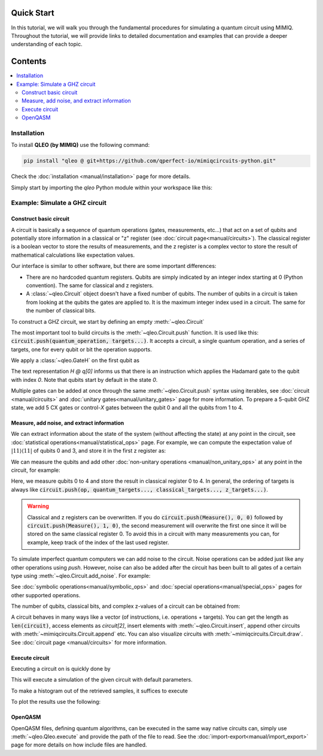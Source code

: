 Quick Start
===========

In this tutorial, we will walk you through the fundamental procedures for simulating a quantum circuit using MIMIQ. Throughout the tutorial, we will provide links to detailed documentation and examples that can provide a deeper understanding of each topic.

Contents
========
.. contents::
   :local:
   :depth: 2
   :backlinks: entry


Installation
----------------------

To install **QLEO (by MIMIQ)** use the following command:

.. code-block::

    pip install "qleo @ git+https://github.com/qperfect-io/mimiqcircuits-python.git"


Check the :doc:`installation <manual/installation>` page for more details.

Simply start by importing the `qleo` Python module within your workspace like this:

.. doctest:: quick_start

    from qleo import *


Example: Simulate a GHZ circuit
-------------------------------

Construct basic circuit
^^^^^^^^^^^^^^^^^^^^^^^

A circuit is basically a sequence of quantum operations (gates, measurements, etc...) that act on a set of qubits and potentially store information in a classical or "z" register (see :doc:`circuit page<manual/circuits>`). The classical register is a boolean vector to store the results of measurements, and the z register is a complex vector to store the result of mathematical calculations like expectation values.

Our interface is similar to other software, but there are some important differences:

- There are no hardcoded quantum registers. Qubits are simply indicated by an integer index starting at 0 (Python convention). The same for classical and z registers.
- A :class:`~qleo.Circuit` object doesn't have a fixed number of qubits. The number of qubits in a circuit is taken from looking at the qubits the gates are applied to. It is the maximum integer index used in a circuit. The same for the number of classical bits.

To construct a GHZ circuit, we start by defining an empty :meth:`~qleo.Circuit`

.. doctest:: quick_start

    >>> circuit = Circuit()


The most important tool to build circuits is the :meth:`~qleo.Circuit.push` function. It is used like this: :code:`circuit.push(quantum_operation, targets...)`. It accepts a circuit, a single quantum operation, and a series of targets, one for every qubit or bit the operation supports.

We apply a :class:`~qleo.GateH` on the first qubit as

.. doctest:: quick_start

    >>> circuit.push(GateH(), 0)
    1-qubit circuit with 1 instructions:
    └── H @ q[0]
    <BLANKLINE>


The text representation `H @ q[0]` informs us that there is an instruction which applies the Hadamard gate to the qubit with index `0`.
Note that qubits start by default in the state `0`.

Multiple gates can be added at once through the same :meth:`~qleo.Circuit.push` syntax using iterables, see :doc:`circuit <manual/circuits>` and :doc:`unitary gates<manual/unitary_gates>` page for more information.
To prepare a 5-qubit GHZ state, we add 5 CX gates or control-`X` gates between the qubit 0 and all the qubits from 1 to 4.

.. doctest:: quick_start

    >>> circuit.push(GateCX(), 0, range(1, 5))
    4-qubit circuit with 4 instructions:
    ├── H @ q[0]
    ├── CX @ q[0], q[1]
    ├── CX @ q[0], q[2]
    └── CX @ q[0], q[3]
    <BLANKLINE>


Measure, add noise, and extract information
^^^^^^^^^^^^^^^^^^^^^^^^^^^^^^^^^^^^^^^^^^^

We can extract information about the state of the system (without affecting the state) at any point in the circuit, see :doc:`statistical operations<manual/statistical_ops>` page.
For example, we can compute the expectation value of :math:`| 11 \rangle\langle 11 |` of qubits 0 and 3, and store it in the first z register as:

.. doctest:: quick_start

    >>> circuit.push(ExpectationValue(Projector11()), 0, 4, 0)
    6-qubit circuit with 5 instructions:
    ├── H @ q[0]
    ├── CX @ q[0], q[1]
    ├── CX @ q[0], q[2]
    ├── CX @ q[0], q[3]
    └── ⟨P₁₁(1)⟩ @ q[1,5], z[1]
    <BLANKLINE>


We can measure the qubits and add other :doc:`non-unitary operations <manual/non_unitary_ops>` at any point in the circuit, for example:

.. doctest:: quick_start

    >>> circuit.push(Measure(), range(0, 5), range(0, 5))
    6-qubit circuit with 9 instructions:
    ├── H @ q[0]
    ├── CX @ q[0], q[1]
    ├── CX @ q[0], q[2]
    ├── CX @ q[0], q[3]
    ├── ⟨P₁₁(1)⟩ @ q[1,5], z[1]
    ├── M @ q[1], c[1]
    ├── M @ q[2], c[2]
    ├── M @ q[3], c[3]
    └── M @ q[4], c[4]
    <BLANKLINE>


Here, we measure qubits 0 to 4 and store the result in classical register 0 to 4.
In general, the ordering of targets is always like :code:`circuit.push(op, quantum_targets..., classical_targets..., z_targets...)`.

.. warning::

    Classical and z registers can be overwritten. If you do :code:`circuit.push(Measure(), 0, 0)` followed by :code:`circuit.push(Measure(), 1, 0)`, the second measurement will overwrite the first one since it will be stored on the same classical register 0. To avoid this in a circuit with many measurements you can, for example, keep track of the index of the last used register.

To simulate imperfect quantum computers we can add noise to the circuit. Noise operations can be added just like any other operations using `push`. However, noise can also be added after the circuit has been built to all gates of a certain type using :meth:`~qleo.Circuit.add_noise`. For example:

.. doctest:: quick_start

    >>> circuit.add_noise(GateH(), AmplitudeDamping(0.01))
    6-qubit circuit with 10 instructions:
    ├── H @ q[0]
    ├── AmplitudeDamping(0.01) @ q[0]
    ├── CX @ q[0], q[1]
    ├── CX @ q[0], q[2]
    ├── CX @ q[0], q[3]
    ├── ⟨P₁₁(1)⟩ @ q[1,5], z[1]
    ├── M @ q[1], c[1]
    ├── M @ q[2], c[2]
    ├── M @ q[3], c[3]
    └── M @ q[4], c[4]
    <BLANKLINE>
    >>> circuit.add_noise(GateCX(), Depolarizing2(0.1), parallel=True)
    6-qubit circuit with 13 instructions:
    ├── H @ q[0]
    ├── AmplitudeDamping(0.01) @ q[0]
    ├── CX @ q[0], q[1]
    ├── Depolarizing(0.1) @ q[0,1]
    ├── CX @ q[0], q[2]
    ├── Depolarizing(0.1) @ q[0,2]
    ├── CX @ q[0], q[3]
    ├── Depolarizing(0.1) @ q[0,3]
    ├── ⟨P₁₁(1)⟩ @ q[1,5], z[1]
    ├── M @ q[1], c[1]
    ├── M @ q[2], c[2]
    ├── M @ q[3], c[3]
    └── M @ q[4], c[4]
    <BLANKLINE>
    >>> circuit.add_noise(Measure(), PauliX(0.05), before=True, parallel=True)
    6-qubit circuit with 17 instructions:
    ├── H @ q[0]
    ├── AmplitudeDamping(0.01) @ q[0]
    ├── CX @ q[0], q[1]
    ├── Depolarizing(0.1) @ q[0,1]
    ├── CX @ q[0], q[2]
    ├── Depolarizing(0.1) @ q[0,2]
    ├── CX @ q[0], q[3]
    ├── Depolarizing(0.1) @ q[0,3]
    ├── ⟨P₁₁(1)⟩ @ q[1,5], z[1]
    ├── PauliX(0.05) @ q[1]
    ├── PauliX(0.05) @ q[1]
    ├── PauliX(0.05) @ q[1]
    ├── PauliX(0.05) @ q[1]
    ├── M @ q[1], c[1]
    ├── M @ q[2], c[2]
    ├── M @ q[3], c[3]
    └── M @ q[4], c[4]
    <BLANKLINE>


See :doc:`symbolic operations<manual/symbolic_ops>` and :doc:`special operations<manual/special_ops>` pages for other supported operations.

The number of qubits, classical bits, and complex z-values of a circuit can be obtained from:

.. doctest:: quick_start

    >>> circuit.num_qubits(), circuit.num_bits(), circuit.num_zvars()
    (6, 5, 2)


A circuit behaves in many ways like a vector (of instructions, i.e. operations + targets). You can get the length as :code:`len(circuit)`, access elements as `circuit[2]`, insert elements with :meth:`~qleo.Circuit.insert`, append other circuits with :meth:`~mimiqcircuits.Circuit.append` etc. You can also visualize circuits with :meth:`~mimiqcircuits.Circuit.draw`. See :doc:`circuit page <manual/circuits>` for more information.

Execute circuit
^^^^^^^^^^^^^^^

Executing a circuit on is quickly done by

.. doctest:: quick_start

    >>> res = Qleo().execute(c)

This will execute a simulation of the given circuit with default parameters.

To make a histogram out of the retrieved samples, it suffices to execute

.. doctest:: quick_start

      >>> res.histogram()
      {frozenbitarray('01110'): 1000}


To plot the results use the following:

.. doctest:: quick_start

    >>> from qleo.visualization import plothistogram
    >>> plothistogram(res)
    <Figure size 960x720 with 1 Axes>


OpenQASM
^^^^^^^^

OpenQASM files, defining quantum algorithms, can be executed in the same way native circuits can, simply use :meth:`~qleo.Qleo.execute` and provide the path of the file to read.
See the :doc:`import-export<manual/import_export>` page for more details on how include files are handled.


